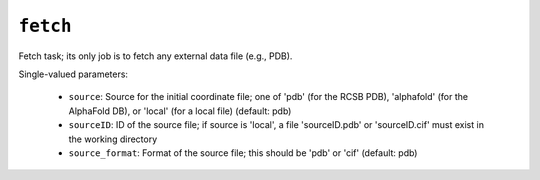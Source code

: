 .. _config_ref tasks fetch:

``fetch``
=========

Fetch task; its only job is to fetch any external data file (e.g., PDB).

Single-valued parameters:

  * ``source``: Source for the initial coordinate file; one of 'pdb' (for the RCSB PDB), 'alphafold' (for the AlphaFold DB), or 'local' (for a local file) (default: pdb)

  * ``sourceID``: ID of the source file; if source is 'local', a file 'sourceID.pdb' or 'sourceID.cif' must exist in the working directory

  * ``source_format``: Format of the source file; this should be 'pdb' or 'cif' (default: pdb)



.. raw:: html

   <div class="autogen-footer">
     <p>This page was generated by ycleptic v2.0.1 on 2025-09-02.</p>
   </div>